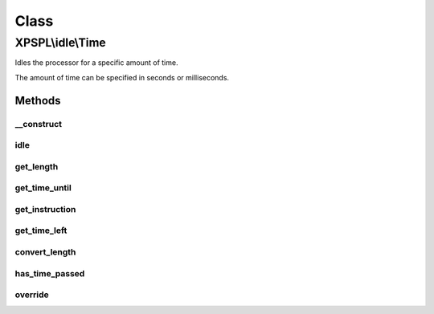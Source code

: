 .. idle/time.php generated using docpx on 01/30/13 08:17pm


Class
*****

XPSPL\\idle\\Time
=================

Idles the processor for a specific amount of time.

The amount of time can be specified in seconds or milliseconds.

Methods
-------

__construct
+++++++++++

.. function:: __construct()


    Constructs the time idle.



idle
++++

.. function:: idle()


    Runs the idle function, this will call either sleep or usleep
    depending upon the type.

    :rtype: void 



get_length
++++++++++

.. function:: get_length()


    Returns the length of time to idle.

    :rtype: integer 



get_time_until
++++++++++++++

.. function:: get_time_until()


    Returns the length of time to idle until.

    :rtype: integer 



get_instruction
+++++++++++++++

.. function:: get_instruction()


    Returns the type of time.

    :rtype: integer 



get_time_left
+++++++++++++

.. function:: get_time_left()


    Returns the amount of time left until the idle should stop.

    :rtype: integer|float 



convert_length
++++++++++++++

.. function:: convert_length()


    Converts length of times from and to seconds, milliseconds and 
    microseconds.

    :param integer|float: 
    :param integer: To instruction

    :rtype: integer|float 



has_time_passed
+++++++++++++++

.. function:: has_time_passed()


    Determines if the time to idle until has passed.

    :rtype: boolean 



override
++++++++

.. function:: override()


    Determine if the given time idle function is less than the current.

    :param object: Time idle object

    :rtype: boolean 



